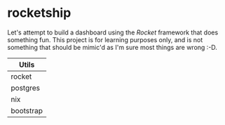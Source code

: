 * rocketship
  Let's attempt to build a dashboard using the /Rocket/ framework that does something fun.  This project is for learning purposes only, and is not something that should be mimic'd as I'm sure most things are wrong :-D.
  

|-----------|
| Utils     |
|-----------|
| rocket    |
| postgres  |
| nix       |
| bootstrap |
|-----------|
